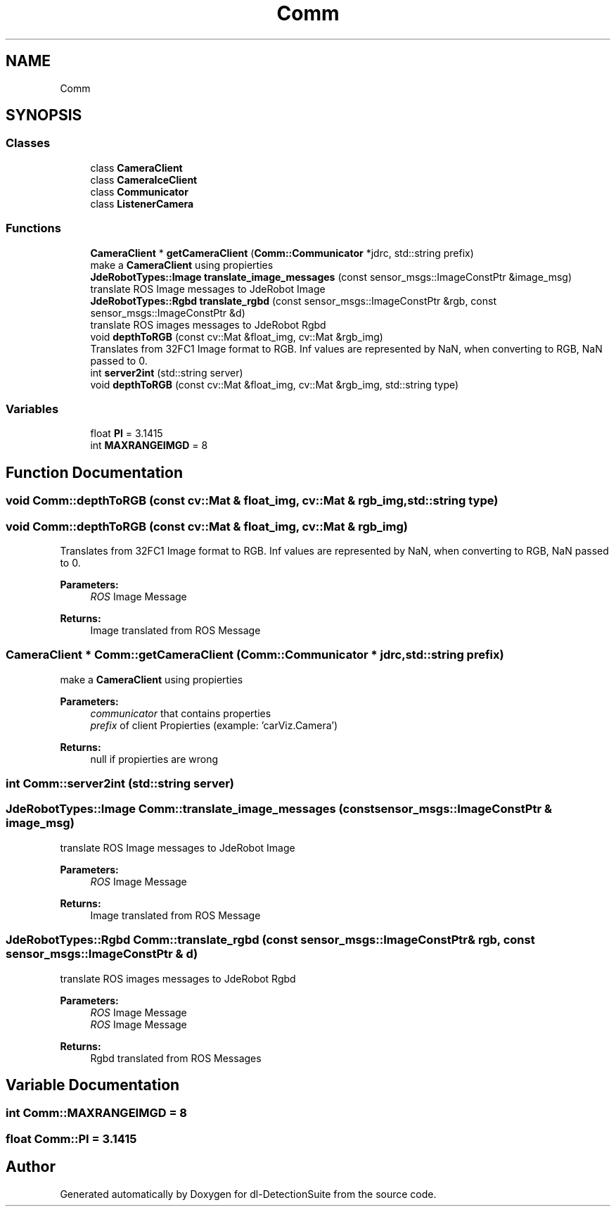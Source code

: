 .TH "Comm" 3 "Sat Dec 15 2018" "Version 1.00" "dl-DetectionSuite" \" -*- nroff -*-
.ad l
.nh
.SH NAME
Comm
.SH SYNOPSIS
.br
.PP
.SS "Classes"

.in +1c
.ti -1c
.RI "class \fBCameraClient\fP"
.br
.ti -1c
.RI "class \fBCameraIceClient\fP"
.br
.ti -1c
.RI "class \fBCommunicator\fP"
.br
.ti -1c
.RI "class \fBListenerCamera\fP"
.br
.in -1c
.SS "Functions"

.in +1c
.ti -1c
.RI "\fBCameraClient\fP * \fBgetCameraClient\fP (\fBComm::Communicator\fP *jdrc, std::string prefix)"
.br
.RI "make a \fBCameraClient\fP using propierties "
.ti -1c
.RI "\fBJdeRobotTypes::Image\fP \fBtranslate_image_messages\fP (const sensor_msgs::ImageConstPtr &image_msg)"
.br
.RI "translate ROS Image messages to JdeRobot Image "
.ti -1c
.RI "\fBJdeRobotTypes::Rgbd\fP \fBtranslate_rgbd\fP (const sensor_msgs::ImageConstPtr &rgb, const sensor_msgs::ImageConstPtr &d)"
.br
.RI "translate ROS images messages to JdeRobot Rgbd "
.ti -1c
.RI "void \fBdepthToRGB\fP (const cv::Mat &float_img, cv::Mat &rgb_img)"
.br
.RI "Translates from 32FC1 Image format to RGB\&. Inf values are represented by NaN, when converting to RGB, NaN passed to 0\&. "
.ti -1c
.RI "int \fBserver2int\fP (std::string server)"
.br
.ti -1c
.RI "void \fBdepthToRGB\fP (const cv::Mat &float_img, cv::Mat &rgb_img, std::string type)"
.br
.in -1c
.SS "Variables"

.in +1c
.ti -1c
.RI "float \fBPI\fP = 3\&.1415"
.br
.ti -1c
.RI "int \fBMAXRANGEIMGD\fP = 8"
.br
.in -1c
.SH "Function Documentation"
.PP 
.SS "void Comm::depthToRGB (const cv::Mat & float_img, cv::Mat & rgb_img, std::string type)"

.SS "void Comm::depthToRGB (const cv::Mat & float_img, cv::Mat & rgb_img)"

.PP
Translates from 32FC1 Image format to RGB\&. Inf values are represented by NaN, when converting to RGB, NaN passed to 0\&. 
.PP
\fBParameters:\fP
.RS 4
\fIROS\fP Image Message
.RE
.PP
\fBReturns:\fP
.RS 4
Image translated from ROS Message 
.RE
.PP

.SS "\fBCameraClient\fP * Comm::getCameraClient (\fBComm::Communicator\fP * jdrc, std::string prefix)"

.PP
make a \fBCameraClient\fP using propierties 
.PP
\fBParameters:\fP
.RS 4
\fIcommunicator\fP that contains properties 
.br
\fIprefix\fP of client Propierties (example: 'carViz\&.Camera')
.RE
.PP
\fBReturns:\fP
.RS 4
null if propierties are wrong 
.RE
.PP

.SS "int Comm::server2int (std::string server)"

.SS "\fBJdeRobotTypes::Image\fP Comm::translate_image_messages (const sensor_msgs::ImageConstPtr & image_msg)"

.PP
translate ROS Image messages to JdeRobot Image 
.PP
\fBParameters:\fP
.RS 4
\fIROS\fP Image Message
.RE
.PP
\fBReturns:\fP
.RS 4
Image translated from ROS Message 
.RE
.PP

.SS "\fBJdeRobotTypes::Rgbd\fP Comm::translate_rgbd (const sensor_msgs::ImageConstPtr & rgb, const sensor_msgs::ImageConstPtr & d)"

.PP
translate ROS images messages to JdeRobot Rgbd 
.PP
\fBParameters:\fP
.RS 4
\fIROS\fP Image Message 
.br
\fIROS\fP Image Message
.RE
.PP
\fBReturns:\fP
.RS 4
Rgbd translated from ROS Messages 
.RE
.PP

.SH "Variable Documentation"
.PP 
.SS "int Comm::MAXRANGEIMGD = 8"

.SS "float Comm::PI = 3\&.1415"

.SH "Author"
.PP 
Generated automatically by Doxygen for dl-DetectionSuite from the source code\&.
